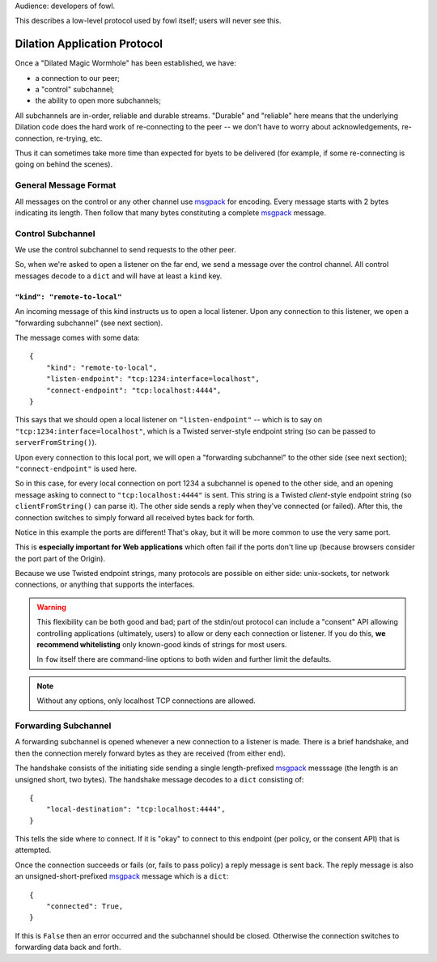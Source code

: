 
.. _dilation-protocol:

Audience: developers of fowl.

This describes a low-level protocol used by fowl itself; users will never see this.


Dilation Application Protocol
=============================

Once a "Dilated Magic Wormhole" has been established, we have:

- a connection to our peer;
- a "control" subchannel;
- the ability to open more subchannels;

All subchannels are in-order, reliable and durable streams.
"Durable" and "reliable" here means that the underlying Dilation code does the hard work of re-connecting to the peer -- we don't have to worry about acknowledgements, re-connection, re-trying, etc.

Thus it can sometimes take more time than expected for byets to be delivered (for example, if some re-connecting is going on behind the scenes).


General Message Format
----------------------

All messages on the control or any other channel use `msgpack`_ for encoding.
Every message starts with 2 bytes indicating its length.
Then follow that many bytes constituting a complete `msgpack`_ message.


Control Subchannel
------------------

We use the control subchannel to send requests to the other peer.

So, when we're asked to open a listener on the far end, we send a message over the control channel.
All control messages decode to a ``dict`` and will have at least a ``kind`` key.

``"kind": "remote-to-local"``
`````````````````````````````

An incoming message of this kind instructs us to open a local listener.
Upon any connection to this listener, we open a "forwarding subchannel" (see next section).

The message comes with some data::

    {
        "kind": "remote-to-local",
        "listen-endpoint": "tcp:1234:interface=localhost",
        "connect-endpoint": "tcp:localhost:4444",
    }

This says that we should open a local listener on ``"listen-endpoint"`` -- which is to say on ``"tcp:1234:interface=localhost"``, which is a Twisted server-style endpoint string (so can be passed to ``serverFromString()``).

Upon every connection to this local port, we will open a "forwarding subchannel" to the other side (see next section); ``"connect-endpoint"`` is used here.

So in this case, for every local connection on port 1234 a subchannel is opened to the other side, and an opening message asking to connect to ``"tcp:localhost:4444"`` is sent.
This string is a Twisted *client*-style endpoint string (so ``clientFromString()`` can parse it).
The other side sends a reply when they've connected (or failed).
After this, the connection switches to simply forward all received bytes back for forth.

Notice in this example the ports are different!
That's okay, but it will be more common to use the very same port.

This is **especially important for Web applications** which often fail if the ports don't line up (because browsers consider the port part of the Origin).

Because we use Twisted endpoint strings, many protocols are possible on either side: unix-sockets, tor network connections, or anything that supports the interfaces.

.. WARNING::

   This flexibility can be both good and bad; part of the stdin/out protocol can include a "consent" API allowing controlling applications (ultimately, users) to allow or deny each connection or listener.
   If you do this, **we recommend whitelisting** only known-good kinds of strings for most users.

   In ``fow`` itself there are command-line options to both widen and further limit the defaults.

.. NOTE::

   Without any options, only localhost TCP connections are allowed.


.. _forwarding-subchannel:

Forwarding Subchannel
---------------------

A forwarding subchannel is opened whenever a new connection to a listener is made.
There is a brief handshake, and then the connection merely forward bytes as they are received (from either end).

The handshake consists of the initiating side sending a single length-prefixed `msgpack`_ messsage (the length is an unsigned short, two bytes).
The handshake message decodes to a ``dict`` consisting of::

    {
        "local-destination": "tcp:localhost:4444",
    }

This tells the side where to connect.
If it is "okay" to connect to this endpoint (per policy, or the consent API) that is attempted.

Once the connection succeeds or fails (or, fails to pass policy) a reply message is sent back.
The reply message is also an unsigned-short-prefixed `msgpack`_ message which is a ``dict``::

    {
        "connected": True,
    }

If this is ``False`` then an error occurred and the subchannel should be closed.
Otherwise the connection switches to forwarding data back and forth.


.. _msgpack: https://msgpack.org
